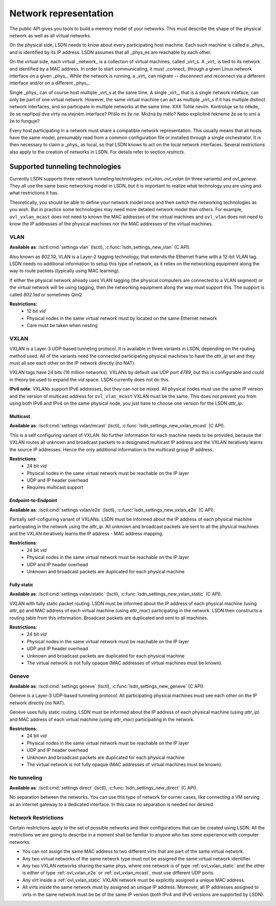 .. _netmodel:

======================
Network representation
======================

.. todo:: A bit slower introduction with more context.

The public API gives you tools to build a memory model of your networks. This
must describe the shape of the physical network as well as all virtual networks.

On the physical side, LSDN needs to know about every participating host machine.
Each such machine is called a _phys_ and is identified by its IP address. LSDN
assumes that all _phys_es are reachable by each other.

On the virtual side, each virtual _network_ is a collection of virtual machines,
called _virt_s. A _virt_ is tied to its network and identified by a MAC address.
In order to start communicating, it must _connect_ through a given Linux network
interface on a given _phys_. While the network is running, a _virt_ can migrate
-- disconnect and reconnect via a different interface and/or on a different
_phys_.

Single _phys_ can of course host multiple _virt_s at the same time. A single
_virt_, that is a single network inteface, can only be part of one virtual
network. However, the same virtual machine can act as multiple _virt_s if it
has multiple distinct network interfaces, and so participate in multiple
networks at the same time.
XXX Tohle nevím. Kontroluje se to někde, že se nepřipojí dva virty na stejném
interface? Přišlo mi že ne. Možná by mělo? Nebo explicitně řekneme že se to smí
a že to funguje?

Every host participating in a network must share a compatible network
representation. This usually means that all hosts have the same model,
presumably read from a common configuration file or installed through a single
orchestrator. It is then necessary to claim a _phys_ as local, so that LSDN
knows to act on the local network interfaces. Several restrictions also apply
to the creation of networks in LSDN. For details refer to section `restricts`.

--------------------------------
Supported tunneling technologies
--------------------------------

Currently LSDN supports three network tunneling technologies: `ovl_vlan`,
`ovl_vxlan` (in three variants) and `ovl_geneve`. They all use the same basic
networking model in LSDN, but it is important to realize what technology you are
using and what restrictions it has.

Theoretically, you should be able to define your network model once and then
switch the networking technologies as you wish. But in practice some
technologies may need more detailed network model than others. For example,
``ovl_vxlan_mcast`` does not need to known the MAC addresses of the virtual
machines and ``ovl_vlan`` does not need to know the IP addresses of the physical
machines nor the MAC addresses of the virtual machines.

.. index::
    single: VLAN

.. _ovl_vlan:

VLAN
----
**Available as**: :lsctl:cmd:`settings vlan` (lsctl),
:c:func:`lsdn_settings_new_vlan` (C API).

Also known as *802.1Q*, VLAN is a Layer-2 tagging technology, that extends the
Ethernet frame with a 12-bit VLAN tag. LSDN needs no additional information to
setup this type of network, as it relies on the networking equipment along the
way to route packets (typically using MAC learning).

If either the physical network already uses VLAN tagging (the physical computers
are connected to a VLAN segment) or the virtual network will be using tagging,
then the networking equipment along the way must support this. The support is
called *802.1ad* or sometimes *QinQ*.

**Restrictions:**
 - 12 bit `vid`
 - Physical nodes in the same virtual network must by located on the same
   Ethernet network
 - Care must be taken when nesting

.. index::
    single: VXLAN

.. _ovl_vxlan:

VXLAN
-----

VXLAN is a Layer-3 UDP-based tunneling protocol. It is available in three
variants in LSDN, depending on the routing method used. All of the variants
need the connected participating physical machines to have the `attr_ip` set
and they must all see each other on the IP network directly (no NAT).

VXLAN tags have 24 bits (16 million networks). VXLANs by default use UDP port
*4789*, but this is configurable and could in theory be used to expand the
`vid` space. LSDN currently does not do this.

**IPv6 note**: VXLANs support IPv6 addresses, but they can not be mixed. All
physical nodes must use the same IP version and the version of multicast address
for ``ovl_vlan_mcast`` VXLAN must be the same. This does not prevent you from
using both IPv6 and IPv4 on the same physical node, you just have to choose one
version for the LSDN `attr_ip`.

.. _ovl_vxlan_mcast:

Multicast
~~~~~~~~~
**Available as**: :lsctl:cmd:`settings vxlan/mcast` (lsctl),
:c:func:`lsdn_settings_new_vxlan_mcast` (C API).

This is a self configuring variant of VXLAN. No further information for each
machine needs to be provided, because the VXLAN routes all unknown and broadcast
packets to a designated multicast IP address and the VXLAN iteratively learns
the source IP addresses.  Hence the only additional information is the multicast
group IP address.

**Restrictions**:
 - 24 bit `vid`
 - Physical nodes in the same virtual network must be reachable on the IP layer
 - UDP and IP header overhead
 - Requires multicast support

.. _ovl_vxlan_e2e:

Endpoint-to-Endpoint
~~~~~~~~~~~~~~~~~~~~
**Available as**: :lsctl:cmd:`settings vxlan/e2e` (lsctl),
:c:func:`lsdn_settings_new_vxlan_e2e` (C API).

Partially self-cofiguring variant of VXLANs. LSDN must be informed
about the IP address of each physical machine participating in the network using
the `attr_ip`. All unknown and broadcast packets are sent to all the physical
machines and the VXLAN iteratively learns the IP address - MAC address mapping.

**Restrictions**:
 - 24 bit `vid`
 - Physical nodes in the same virtual network must be reachable on the IP layer
 - UDP and IP header overhead
 - Unknown and broadcast packets are duplicated for each physical machine

.. _ovl_vxlan_static:

Fully static
~~~~~~~~~~~~
**Available as**: :lsctl:cmd:`settings vxlan/static` (lsctl),
:c:func:`lsdn_settings_new_vxlan_static` (C API).

VXLAN with fully static packet routing. LSDN must be informed about the IP
address of each physical machine (using `attr_ip`) and MAC address of each
virtual machine (using `attr_mac`) participating in the network. LSDN then
constructs a routing table from this information. Broadcast packets are
duplicated and sent to all machines.

**Restrictions**:
 - 24 bit `vid`
 - Physical nodes in the same virtual network must be reachable on the IP layer
 - UDP and IP header overhead
 - Unknown and broadcast packets are duplicated for each physical machine
 - The virtual network is not fully opaque (MAC addresses of virtual machines
   must be known).


.. index::
    single: Geneve

.. _ovl_geneve:

Geneve
------
**Available as**: :lsctl:cmd:`settings geneve` (lsctl),
:c:func:`lsdn_settings_new_geneve` (C API).

Geneve is a Layer-3 UDP-based tunneling protocol. All participating physical
machines must see each other on the IP network directly (no NAT).

Geneve uses fully static routing. LSDN must be informed about the IP address of
each physical machine (using `attr_ip`) and MAC address of each virtual machine
(using `attr_mac`) participating in the network.

**Restrictions**:
  - 24 bit `vid`
  - Physical nodes in the same virtual network must be reachable on the IP layer
  - UDP and IP header overhead
  - Unknown and broadcast packets are duplicated for each physical machine
  - The virtual network is not fully opaque (MAC addresses of virtual machines
    must be known).

.. _ovl_direct:

No tunneling
------------
**Available as**: :lsctl:cmd:`settings direct` (lsctl), :c:func:`lsdn_settings_new_direct` (C API).

No separation between the networks. You can use this type of network for
corner cases, like connecting a VM serving as an internet gateway to a dedicated
interface. In this case no separation is needed nor desired.

.. _restricts:

Network Restrictions
--------------------
Certain restrictions apply to the set of possible networks and their
configurations that can be created using LSDN. All the restrictions we are
going to describe in a moment shall be familiar to anyone who has some
experience with computer networks.

- You can not assign the same MAC address to two different virts that are
  part of the same virtual network.
- Any two virtual networks of the same network type must not be assigned the
  same virtual network identifier.
- Any two VXLAN networks sharing the same phys, where one network is of type
  :ref:`ovl_vxlan_static` and the other is either of type
  :ref:`ovl_vxlan_e2e` or :ref:`ovl_vxlan_mcast`, must use different UDP
  ports.
- Any virt inside a :ref:`ovl_vxlan_static` VXLAN network must be explicitly
  assigned a unique MAC address.
- All virts inside the same network must by assigned an unique IP address.
  Moreover, all IP addresses assigned to virts in the same network must be
  be of the same IP version (both IPv4 and IPv6 versions are supported by LSDN).

.. todo:

    Go through the various network types and describe their functioning and
    limitations. 
